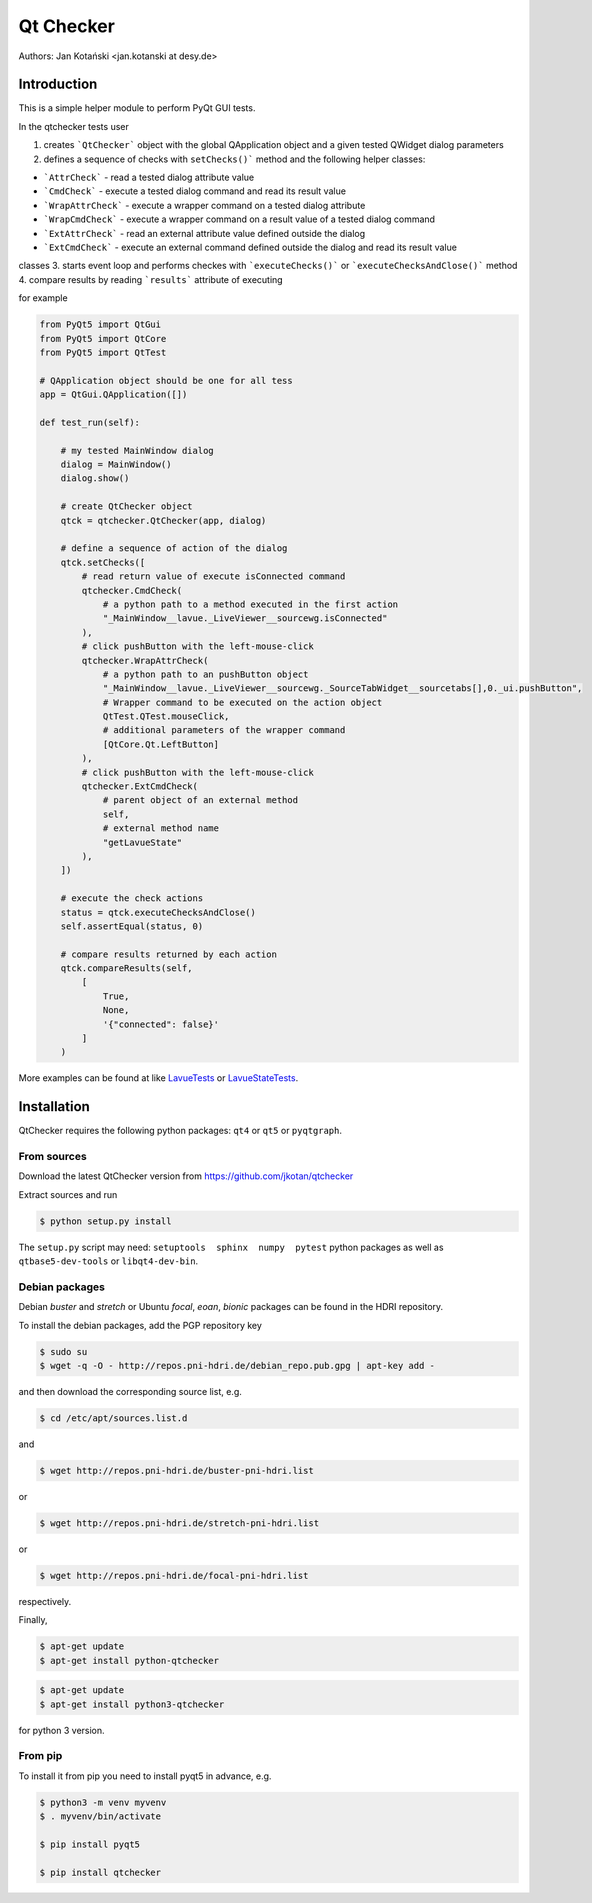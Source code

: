 Qt Checker
==========

Authors: Jan Kotański <jan.kotanski at desy.de>

Introduction
------------

This is a simple helper module to perform PyQt GUI tests.

In the qtchecker tests user

1. creates ```QtChecker``` object  with the global QApplication object and a given tested QWidget dialog parameters
2. defines a sequence of checks with ``setChecks()``` method and the following helper classes:
   
- ```AttrCheck```  - read a tested dialog attribute value
- ```CmdCheck``` - execute a tested dialog command and read its result value
- ```WrapAttrCheck``` - execute a wrapper command on a tested dialog attribute
- ```WrapCmdCheck``` - execute a wrapper command on a result value of a tested dialog command
- ```ExtAttrCheck``` - read an external attribute value defined outside the dialog
- ```ExtCmdCheck``` - execute an external command defined outside the dialog and read its result value
  
classes
3. starts event loop and performs checkes with ```executeChecks()``` or  ```executeChecksAndClose()``` method
4. compare results by reading ```results``` attribute of executing

for example

.. code-block:: python

    from PyQt5 import QtGui
    from PyQt5 import QtCore
    from PyQt5 import QtTest

    # QApplication object should be one for all tess
    app = QtGui.QApplication([])

    def test_run(self):

        # my tested MainWindow dialog
        dialog = MainWindow()
        dialog.show()

	# create QtChecker object
	qtck = qtchecker.QtChecker(app, dialog)

	# define a sequence of action of the dialog
        qtck.setChecks([
	    # read return value of execute isConnected command
            qtchecker.CmdCheck(
	        # a python path to a method executed in the first action
	        "_MainWindow__lavue._LiveViewer__sourcewg.isConnected"
            ),
	    # click pushButton with the left-mouse-click
	    qtchecker.WrapAttrCheck(
	        # a python path to an pushButton object
	        "_MainWindow__lavue._LiveViewer__sourcewg._SourceTabWidget__sourcetabs[],0._ui.pushButton",
		# Wrapper command to be executed on the action object
		QtTest.QTest.mouseClick,
		# additional parameters of the wrapper command
		[QtCore.Qt.LeftButton]
	    ),
	    # click pushButton with the left-mouse-click
	    qtchecker.ExtCmdCheck(
                # parent object of an external method
		self,
		# external method name
		"getLavueState"
	    ),
	])

	# execute the check actions
	status = qtck.executeChecksAndClose()
	self.assertEqual(status, 0)

        # compare results returned by each action
	qtck.compareResults(self,
	    [
	        True,
		None,
		'{"connected": false}'
            ]
	)

More examples can be found at like `LavueTests
<https://github.com/jkotan/lavue/blob/develop/test/CommandLineArgument_test.py/>`_
or `LavueStateTests
<https://github.com/jkotan/lavue/blob/develop/test/CommandLineLavueState_test.py/>`_.

Installation
------------

QtChecker requires the following python packages: ``qt4`` or  ``qt5`` or ``pyqtgraph``.



From sources
""""""""""""

Download the latest QtChecker version from https://github.com/jkotan/qtchecker

Extract sources and run

.. code-block:: console

   $ python setup.py install

The ``setup.py`` script may need: ``setuptools  sphinx  numpy  pytest`` python packages as well as ``qtbase5-dev-tools`` or ``libqt4-dev-bin``.

Debian packages
"""""""""""""""

Debian `buster` and `stretch` or Ubuntu  `focal`, `eoan`, `bionic` packages can be found in the HDRI repository.

To install the debian packages, add the PGP repository key

.. code-block:: console

   $ sudo su
   $ wget -q -O - http://repos.pni-hdri.de/debian_repo.pub.gpg | apt-key add -

and then download the corresponding source list, e.g.

.. code-block:: console

   $ cd /etc/apt/sources.list.d

and

.. code-block:: console

   $ wget http://repos.pni-hdri.de/buster-pni-hdri.list

or

.. code-block:: console

   $ wget http://repos.pni-hdri.de/stretch-pni-hdri.list

or

.. code-block:: console

   $ wget http://repos.pni-hdri.de/focal-pni-hdri.list

respectively.

Finally,

.. code-block:: console

   $ apt-get update
   $ apt-get install python-qtchecker

.. code-block:: console

   $ apt-get update
   $ apt-get install python3-qtchecker

for python 3 version.

From pip
""""""""

To install it from pip you need to install pyqt5 in advance, e.g.

.. code-block:: console

   $ python3 -m venv myvenv
   $ . myvenv/bin/activate

   $ pip install pyqt5

   $ pip install qtchecker
